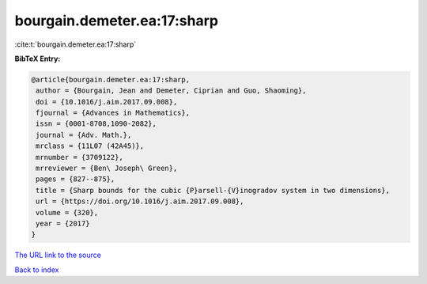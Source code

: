bourgain.demeter.ea:17:sharp
============================

:cite:t:`bourgain.demeter.ea:17:sharp`

**BibTeX Entry:**

.. code-block:: bibtex

   @article{bourgain.demeter.ea:17:sharp,
    author = {Bourgain, Jean and Demeter, Ciprian and Guo, Shaoming},
    doi = {10.1016/j.aim.2017.09.008},
    fjournal = {Advances in Mathematics},
    issn = {0001-8708,1090-2082},
    journal = {Adv. Math.},
    mrclass = {11L07 (42A45)},
    mrnumber = {3709122},
    mrreviewer = {Ben\ Joseph\ Green},
    pages = {827--875},
    title = {Sharp bounds for the cubic {P}arsell-{V}inogradov system in two dimensions},
    url = {https://doi.org/10.1016/j.aim.2017.09.008},
    volume = {320},
    year = {2017}
   }
`The URL link to the source <ttps://doi.org/10.1016/j.aim.2017.09.008}>`_


`Back to index <../By-Cite-Keys.html>`_
